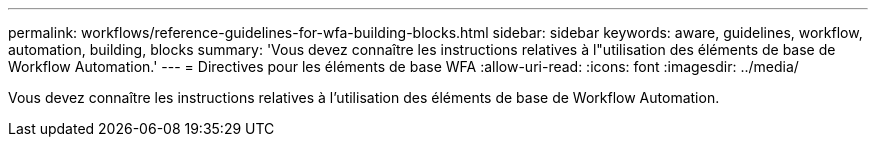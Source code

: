 ---
permalink: workflows/reference-guidelines-for-wfa-building-blocks.html 
sidebar: sidebar 
keywords: aware, guidelines, workflow, automation, building, blocks 
summary: 'Vous devez connaître les instructions relatives à l"utilisation des éléments de base de Workflow Automation.' 
---
= Directives pour les éléments de base WFA
:allow-uri-read: 
:icons: font
:imagesdir: ../media/


[role="lead"]
Vous devez connaître les instructions relatives à l'utilisation des éléments de base de Workflow Automation.
